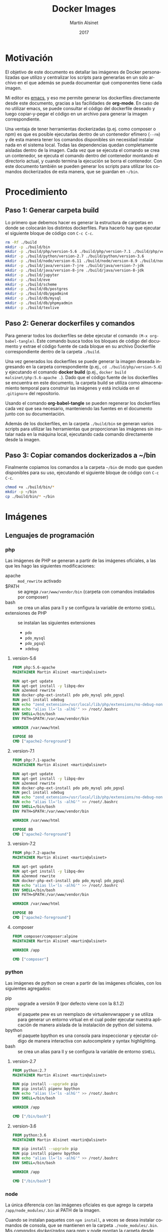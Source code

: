 
#+TITLE: Docker Images
#+AUTHOR: Martín Alsinet
#+DATE: 2017
#+OPTIONS: toc:nil ':t num:nil
#+LANGUAGE: es

* Motivación

El objetivo de este documento es detallar las imágenes de Docker personalizadas que utilizo y centralizar los scripts para generarlas en un solo archivo en el que además se pueda documentar qué componentes tiene cada imagen.

Mi editor es [[https://www.gnu.org/software/emacs/][emacs]], y eso me permite generar los dockerfiles directamente desde este documento, gracias a las facilidades de *org-mode*. En caso de no utilizar emacs, se puede consultar el código del dockerfile deseado y luego copiar-y-pegar el código en un archivo para generar la imagen correspondiente.

Una ventaja de tener herramientas dockerizadas (p.ej. como composer o npm) es que es posible ejecutarlas dentro de un contenedor efímero (=--rm=) y de esta manera tener los comandos disponibles sin necesidad instalar nada en el sistema local. Todas las dependencias quedan completamente aisladas dentro de la imagen. Cada vez que se ejecuta el comando se crea un contenedor, se ejecuta el comando dentro del contenedor montando el directorio actual, y cuando termina la ejecución se borra el contenedor. Con este documento también se pueden generar los scripts para utilizar los comandos dockerizados de esta manera, que se guardan en =~/bin=.

* Procedimiento
** Paso 1: Generar carpeta build

Lo primero que debemos hacer es generar la estructura de carpetas en donde se colocarán los distintos dockerfiles. Para hacerlo hay que ejecutar el siguiente bloque de código con =C-c C-c=.

#+BEGIN_SRC sh
rm -Rf ./build
mkdir -p ./build/bin
mkdir -p ./build/php/version-5.6 ./build/php/version-7.1 ./build/php/version-7.2 ./build/php/composer
mkdir -p ./build/python/version-2.7 ./build/python/version-3.6
mkdir -p ./build/node/version-6.11 ./build/node/version-8.9 ./build/node/version-9.1
mkdir -p ./build/java/version-7-jre ./build/java/version-7-jdk
mkdir -p ./build/java/version-8-jre ./build/java/version-8-jdk
mkdir -p ./build/jupyter
mkdir -p ./build/eve
mkdir -p ./build/scheme
mkdir -p ./build/db/postgres
mkdir -p ./build/db/pgadmin4
mkdir -p ./build/db/mysql
mkdir -p ./build/db/phpmyadmin
mkdir -p ./build/texlive
#+END_SRC

#+RESULTS:

** Paso 2: Generar dockerfiles y comandos

Para generar todos los dockerfiles se debe ejecutar el comando =(M-x org-babel-tangle)=. Este comando busca todos los bloques de código del documento y extrae el código fuente de cada bloque en su archivo Dockerfile correspondiente dentro de la carpeta =./build=. 

Una vez generados los dockerfiles se puede generar la imagen deseada ingresando en la carpeta correspondiente (p.ej., =cd ./build/php/version-5.6=) y ejecutando el comando *docker build* (p.ej., =docker build malsinet/php:5.6-apache .=). Dado que el código fuente de los dockerfiles se encuentra en este documento, la carpeta build se utiliza como almacenamiento temporal para construir las imágenes y está incluida en el =.gitignore= del repositorio. 

Usando el comando *org-babel-tangle* se pueden regenerar los dockerfiles cada vez que sea necesario, manteniendo las fuentes en el documento junto con su documentación.

Además de los dockerfiles, en la carpeta =./build/bin= se generan varios scripts para utilizar las herramientas que proporcionan las imágenes sin instalar nada en la máquina local, ejecutando cada comando directamente desde la imagen.

** Paso 3: Copiar comandos dockerizados a ~/bin

Finalmente copiamos los comandos a la carpeta =~/bin= de modo que queden disponibles para su uso, ejecutando el siguiente bloque de código con =C-c C-c=.

#+BEGIN_SRC sh
chmod +x ./build/bin/*
mkdir -p ~/bin
cp ./build/bin/* ~/bin
#+END_SRC

#+RESULTS:

* Imágenes
** Lenguajes de programación
*** php

Las imágenes de PHP se generan a partir de las imágenes oficiales, a las que les hago las siguientes modificaciones:

- apache :: =mod_rewrite= activado
- $PATH :: se agrega =/var/www/vendor/bin= (carpeta con comandos instalados por composer)
- bash :: se crea un alias para ll y se configura la variable de entorno =$SHELL=
- extensiones de PHP :: se instalan las siguientes extensiones
  + =pdo=
  + =pdo_mysql=
  + =pdo_pgsql=
  + =xdebug=

**** version-5.6

#+BEGIN_SRC dockerfile :exports code :padline no :tangle build/php/version-5.6/Dockerfile
FROM php:5.6-apache
MAINTAINER Martin Alsinet <martin@alsinet>

RUN apt-get update
RUN apt-get install -y libpq-dev
RUN a2enmod rewrite
RUN docker-php-ext-install pdo pdo_mysql pdo_pgsql
RUN pecl install xdebug
RUN echo "zend_extension=/usr/local/lib/php/extensions/no-debug-non-zts-20131226/xdebug.so" >> /usr/local/etc/php/conf.d/xdebug.ini
RUN echo "alias ll='ls -alhG'" >> /root/.bashrc
ENV SHELL=/bin/bash
ENV PATH=$PATH:/var/www/vendor/bin

WORKDIR /var/www/html

EXPOSE 80
CMD ["apache2-foreground"]
#+END_SRC

**** version-7.1

#+BEGIN_SRC dockerfile :exports code :padline no :tangle build/php/version-7.1/Dockerfile
FROM php:7.1-apache
MAINTAINER Martin Alsinet <martin@alsinet>

RUN apt-get update
RUN apt-get install -y libpq-dev
RUN a2enmod rewrite
RUN docker-php-ext-install pdo pdo_mysql pdo_pgsql
RUN pecl install xdebug
RUN echo "zend_extension=/usr/local/lib/php/extensions/no-debug-non-zts-20160303/xdebug.so" >> /usr/local/etc/php/conf.d/xdebug.ini
RUN echo "alias ll='ls -alhG'" >> /root/.bashrc
ENV SHELL=/bin/bash
ENV PATH=$PATH:/var/www/vendor/bin

WORKDIR /var/www/html

EXPOSE 80
CMD ["apache2-foreground"]
#+END_SRC

**** version-7.2

#+BEGIN_SRC dockerfile :exports code :padline no :tangle build/php/version-7.2/Dockerfile
FROM php:7.2-apache
MAINTAINER Martin Alsinet <martin@alsinet>

RUN apt-get update
RUN apt-get install -y libpq-dev
RUN a2enmod rewrite
RUN docker-php-ext-install pdo pdo_mysql pdo_pgsql
RUN echo "alias ll='ls -alhG'" >> /root/.bashrc
ENV SHELL=/bin/bash
ENV PATH=$PATH:/var/www/vendor/bin

WORKDIR /var/www/html

EXPOSE 80
CMD ["apache2-foreground"]
#+END_SRC

**** composer

#+BEGIN_SRC dockerfile :exports code :padline no :tangle build/php/composer/Dockerfile
FROM composer/composer:alpine
MAINTAINER Martin Alsinet <martin@alsinet>

WORKDIR /app

CMD ["composer"]
#+END_SRC

*** python

Las imágenes de python se crean a partir de las imágenes oficiales, con los siguientes agregados:

- pip :: upgrade a versión 9 (por defecto viene con la 8.1.2)
- pipenv :: el paquete pew es un reemplazo de virtualenvwrapper y se utiliza para generar un entorno virtual en el cual poder ejecutar nuestra aplicación de manera aislada de la instalación de python del sistema. 
- bpython :: el paquete bpython es una consola para inspeccionar y ejecutar código de manera interactiva con autocomplete y syntax highlighting.
- bash :: se crea un alias para ll y se configura la variable de entorno =$SHELL=

**** version-2.7

#+BEGIN_SRC dockerfile :exports code :padline no :tangle build/python/version-2.7/Dockerfile
FROM python:2.7
MAINTAINER Martin Alsinet <martin@alsinet>

RUN pip install --upgrade pip
RUN pip install pipenv bpython
RUN echo "alias ll='ls -alhG'" >> /root/.bashrc
ENV SHELL=/bin/bash

WORKDIR /app

CMD ["/bin/bash"]
#+END_SRC

**** version-3.6

#+BEGIN_SRC dockerfile :exports code :padline no :tangle build/python/version-3.6/Dockerfile
FROM python:3.6
MAINTAINER Martin Alsinet <martin@alsinet>

RUN pip install --upgrade pip
RUN pip install pipenv bpython
RUN echo "alias ll='ls -alhG'" >> /root/.bashrc
ENV SHELL=/bin/bash

WORKDIR /app

CMD ["/bin/bash"]
#+END_SRC

*** node

La única diferencia con las imágenes oficiales es que agrego la carpeta =/app/node_modules/.bin= al PATH de la imagen.

Cuando se instalan paquetes con =npm install=, a veces se desea instalar comandos de consola, que se mantienen en la carpeta =./node_modules/.bin=. Mis [[Comandos Dockerizados][comandos dockerizados]] para npm y node montan la carpeta desde donde se lanza el comando como =/app= dentro del contenedor. Por lo tanto, si agrego la carpeta =/app/node_modules/.bin= al PATH de la imagen, en los contenedores de node siempre van a estar disponibles los comandos de consola que se instalen con =npm install= sin necesidad de indicar el path absoluto del comando.

**** version-9.1

#+BEGIN_SRC dockerfile :exports code :padline no :tangle build/node/version-9.1/Dockerfile
FROM node:9.1
MAINTAINER Martin Alsinet <martin@alsinet>

ENV SHELL=/bin/bash
ENV PATH=$PATH:/app/node_modules/.bin
RUN echo "alias ll='ls -alhG'" >> /root/.bashrc

WORKDIR /app

CMD ["npm", "start"]
#+END_SRC

**** version-8.9

#+BEGIN_SRC dockerfile :exports code :padline no :tangle build/node/version-8.9/Dockerfile
FROM node:8.9
MAINTAINER Martin Alsinet <martin@alsinet>

ENV SHELL=/bin/bash
ENV PATH=$PATH:/app/node_modules/.bin
RUN echo "alias ll='ls -alhG'" >> /root/.bashrc

WORKDIR /app

CMD ["npm", "start"]
#+END_SRC

**** version-6.11

#+BEGIN_SRC dockerfile :exports code :padline no :tangle build/node/version-6.11/Dockerfile
FROM node:6.11
MAINTAINER Martin Alsinet <martin@alsinet>

ENV SHELL=/bin/bash
ENV PATH=$PATH:/app/node_modules/.bin
RUN echo "alias ll='ls -alhG'" >> /root/.bashrc

WORKDIR /app

CMD ["npm", "start"]
#+END_SRC

*** java
**** version-7-jre

#+BEGIN_SRC dockerfile :exports code :padline no :tangle build/java/version-7-jre/Dockerfile
FROM openjdk:7-jre
MAINTAINER Martin Alsinet <martin@alsinet>

ENV SHELL=/bin/bash
RUN echo "alias ll='ls -alhG'" >> /root/.bashrc

WORKDIR /app

CMD ["java"]
#+END_SRC

**** version-7-jdk

#+BEGIN_SRC dockerfile :exports code :padline no :tangle build/java/version-7-jdk/Dockerfile
FROM openjdk:7-jdk
MAINTAINER Martin Alsinet <martin@alsinet>

ENV SHELL=/bin/bash
RUN echo "alias ll='ls -alhG'" >> /root/.bashrc

WORKDIR /app

CMD ["java"]
#+END_SRC

**** version-8-jre

#+BEGIN_SRC dockerfile :exports code :padline no :tangle build/java/version-8-jre/Dockerfile
FROM openjdk:8-jre
MAINTAINER Martin Alsinet <martin@alsinet>

ENV SHELL=/bin/bash
RUN echo "alias ll='ls -alhG'" >> /root/.bashrc

WORKDIR /app

CMD ["java"]
#+END_SRC

**** version-8-jdk

#+BEGIN_SRC dockerfile :exports code :padline no :tangle build/java/version-8-jdk/Dockerfile
FROM openjdk:8-jdk
MAINTAINER Martin Alsinet <martin@alsinet>

ENV SHELL=/bin/bash
RUN echo "alias ll='ls -alhG'" >> /root/.bashrc

WORKDIR /app

CMD ["java"]
#+END_SRC

*** scheme

Instalé tres "sabores" de Scheme en una misma imagen:

- MIT Scheme: https://www.gnu.org/software/mit-scheme/
- Guile: https://www.gnu.org/software/guile/
- Racket: https://racket-lang.org

**** Nota: Chicken Scheme

Intenté usar Chicken Scheme (https://www.call-cc.org), pero la instalación me resultó bastante compleja y engorrosa. Si bien el paquete básico se instala fácilmente, Emacs utiliza un REPL para scheme (Geiser) que requiere descargar, compilar e instalar muchos módulos adicionales.

=M-x describe-variable geiser-chicken--required-modules=

- chicken-doc
- apropos
- data-structures
- extras
- ports
- posix
- srfi-1
- srfi-13
- srfi-14
- srfi-18
- srfi-69
- tcp
- utils

**** Dockerfile

#+BEGIN_SRC dockerfile :exports code :padline no :tangle build/scheme/Dockerfile
FROM debian:stable

MAINTAINER Martin Alsinet <martin@alsinet>

ENV DEBIAN_FRONTEND noninteractive

RUN apt-get update
RUN apt-get install -y mit-scheme
RUN apt-get install -y guile-2.0-dev guile-2.0 libgcrypt20-dev libbz2-dev libsqlite3-dev autopoint
RUN apt-get install -y racket libedit-dev
#+END_SRC

** Bases de datos
*** postgres
*** pgadmin4
*** mysql
*** phpmyadmin
** Utilidades
*** texlive

Esta imagen es enorme, pesa más de 4GB, y por lo tanto crearla tarda un buen rato. Tengo que buscar una distribución más liviana. Una opción a evaluar es [[https://yihui.name/tinytex/][TinyTeX]], para verificar si es posible usarla con org-mode, lo que reduciría enormemente el espacio en disco necesario.

#+BEGIN_SRC dockerfile :exports code :padline no :tangle build/texlive/Dockerfile
FROM ubuntu:xenial
MAINTAINER Martin Alsinet <martin@alsinet>

ENV DEBIAN_FRONTEND noninteractive

RUN apt-get update -q
RUN apt-get install -y texlive-full gnuplot python-pygments
RUN apt-get clean
RUN rm -rf /var/lib/apt/lists/*
#+END_SRC

*** Jupyter Notebook

Jupyter Notebook es un entorno para Literate Programming, que permite escribir documentos con Markdown intercalado con bloques de texto que se ejecutan directamente dentro del documento.

El soporte original de lenguajes de programación para Jupyter es Python, pero se pueden agregar motores para que soporte otros lenguajes de programación. En este caso le agrego soporte para ejecutar Javascript mediante nodejs.

Basándonos en la imagen de python3.6 que ya tenemos construida instalamos además [[https://tuananh.org/2015/06/16/how-to-install-zeromq-on-ubuntu/][ZeroMQ]], [[https://nodejs.org/en/download/package-manager/#debian-and-ubuntu-based-linux-distributions][nodejs]] y [[https://github.com/notablemind/jupyter-nodejs][Jupyter-nodejs]], que nos permite ejecutar código javascript dentro de Jupyter.

#+BEGIN_SRC dockerfile :exports code :padline no :tangle build/jupyter/Dockerfile
FROM malsinet/python:3.6
MAINTAINER Martin Alsinet <martin@alsinet>

ENV DEBIAN_FRONTEND noninteractive

RUN apt-get update -q
RUN apt-get install -y libtool pkg-config build-essential autoconf automake
RUN apt-get install -y libzmq-dev curl
RUN curl -sL https://deb.nodesource.com/setup_6.x | bash -
RUN apt-get install -y nodejs
RUN pip3 install jupyter
WORKDIR "/tmp"
RUN git clone https://github.com/notablemind/jupyter-nodejs.git
WORKDIR "/tmp/jupyter-nodejs"
RUN mkdir -p /root/.ipython/kernels/nodejs/
RUN npm install && node install.js
RUN npm run build
RUN npm run build-ext
RUN apt-get clean && rm -rf /var/lib/apt/lists/*

CMD ["jupyter", "notebook", "--ip=0.0.0.0", "--allow-root"]
#+END_SRC

*** Eve

#+BEGIN_SRC dockerfile :exports code :padline no :tangle build/eve/Dockerfile
FROM malsinet/node:8.9
MAINTAINER Martin Alsinet <martin@alsinet>

ENV DEBIAN_FRONTEND noninteractive

WORKDIR "/app"
RUN git clone https://github.com/witheve/Eve.git
WORKDIR "/app/Eve"
RUN git checkout 0.2
RUN npm install --unsafe-perm

CMD ["npm", "start"]
#+END_SRC

* Comandos Dockerizados

Estos comandos permiten utilizar las distintas herramientas sin "contaminar" la máquina local con la instalación de cientos de paquetes, como sucede, por ejemplo, cuando se instala python, php o nodejs con todas sus dependencias. Esto se logra con un script "lanzador" que ejecuta la utilidad dentro de un contenedor efímero (~docker run --rm~), que se borra luego de cada ejecución del comando. Todas las dependencias y paquetes quedan dentro de la imagen correspondiente.

Hay algunos trucos para lograr una integración completa con el entorno, a saber:

- Montar la carpeta =~/.ssh= :: Esto se hace para copiar dentro del contenedor la configuración local de ssh (claves públicas y hosts), que sirve por ejemplo cuando el contenedor accede a repositorios privados en github o bitbucket

- Montar la carpeta =/private/var/folders= :: En Mac OS X se utiliza la carpeta =/private/var/folders= como destino de los archivos y carpetas temporales

- Montar la carpeta desde donde se lanza el comando como =/app= :: Esto permite, por ejemplo, ejecutar =composer install= o =npm install= desde la carpeta de nuestro proyecto

** composer

Para ejecutar composer se agrega la opción =-t= que permite cancelar el comando con =Ctrl-C=. Además se monta la carpeta =~/.composer= donde se guarda el cache de paquetes de la aplicación. Si no se monta esta carpeta, cada vez que se ejecuta el comando se deben descargar más de 10MB solamente del listado de paquetes disponibles.

#+BEGIN_SRC sh :exports code :padline no :tangle build/bin/composer
#!/bin/sh
export PATH=/sbin:/bin:/usr/sbin:/usr/bin:/usr/local/sbin:/usr/local/bin
docker run --rm -t \
           -v $(pwd):/app \
           -v ~/.ssh:/root/.ssh \
           -v ~/.composer:/composer \
           malsinet/composer $@
#+END_SRC

** php
*** php-5.6

#+BEGIN_SRC sh :exports code :padline no :tangle build/bin/php-5.6
#!/bin/sh
export PATH=/sbin:/bin:/usr/sbin:/usr/bin:/usr/local/sbin:/usr/local/bin
docker run --rm -i \
           -v $(pwd):/app \
           -v ~/.ssh:/root/.ssh \
           -v /private/var/folders:/var/folders \
           malsinet/php:5.6-apache \
           php "$@"
#+END_SRC

*** php-7

#+BEGIN_SRC sh :exports code :padline no :tangle build/bin/php-7
#!/bin/sh
export PATH=/sbin:/bin:/usr/sbin:/usr/bin:/usr/local/sbin:/usr/local/bin
docker run --rm -i \
           -v $(pwd):/app \
           -v ~/.ssh:/root/.ssh \
           -v /private/var/folders:/var/folders \
           malsinet/php:7-apache \
           php "$@"
#+END_SRC

** python

Para python agrego la variable de entorno =PYTHONPATH= que me permite ejecutar cualquier proyecto cargando las dependencias desde la carpeta =./vendor=. De esta manera, uno puede instalar una vez las dependencias con =pip install -t vendor -r requirements.txt= y quedan en la carpeta =./vendor=. Dado que al ejecutar python el comando va a montar la carpeta local como =/app=, si respeto la convención de guardar siempre las dependencias en =./vendor=, siempre serán montadas como =/app/vendor= dentro del contenedor. Por lo tanto, configurando la variable de entorno =PYTHONPATH= con el valor =/app/vendor= me aseguro que python siempre pueda encontrar los módulos que se requieren para ejecutar la aplicación.

*** python-2.7

#+BEGIN_SRC sh :exports code :padline no :tangle build/bin/python-2.7
#!/bin/sh
export PATH=/sbin:/bin:/usr/sbin:/usr/bin:/usr/local/sbin:/usr/local/bin
docker run --rm -i \
           -v $(pwd):/app \
           -v ~/.ssh:/root/.ssh \
           -v /private/var/folders:/var/folders \
           -e "PYTHONPATH=/app/vendor" \
           malsinet/python:2.7 python "$@"
#+END_SRC

*** pip-2.7

#+BEGIN_SRC sh :exports code :padline no :tangle build/bin/pip-2.7
#!/bin/sh
export PATH=/sbin:/bin:/usr/sbin:/usr/bin:/usr/local/sbin:/usr/local/bin
docker run --rm \
           -v $(pwd):/app \
           -v ~/.ssh:/root/.ssh \
           -v /private/var/folders:/var/folders \
           -e "PYTHONPATH=/app/vendor" \
           malsinet/python:2.7 pip $@
#+END_SRC

*** bpython-2.7

#+BEGIN_SRC sh :exports code :padline no :tangle build/bin/bpython-2.7
#!/bin/sh
export PATH=/sbin:/bin:/usr/sbin:/usr/bin:/usr/local/sbin:/usr/local/bin
docker run --rm -it \
           -v $(pwd):/app \
           -v ~/.ssh:/root/.ssh \
           -v /private/var/folders:/var/folders \
           -e "PYTHONPATH=/app/vendor" \
           malsinet/python:2.7 bpython $@
#+END_SRC

*** python-3.6

#+BEGIN_SRC sh :exports code :padline no :tangle build/bin/python-3.6
#!/bin/sh
export PATH=/sbin:/bin:/usr/sbin:/usr/bin:/usr/local/sbin:/usr/local/bin
docker run --rm -i \
           -v $(pwd):/app \
           -v ~/.ssh:/root/.ssh \
           -v /private/var/folders:/var/folders \
           -e "PYTHONPATH=/app/vendor" \
           malsinet/python:3.6 python "$@"
#+END_SRC

*** pip-3.6

#+BEGIN_SRC sh :exports code :padline no :tangle build/bin/pip-3.6
#!/bin/sh
export PATH=/sbin:/bin:/usr/sbin:/usr/bin:/usr/local/sbin:/usr/local/bin
docker run --rm \
           -v $(pwd):/app \
           -v ~/.ssh:/root/.ssh \
           -v /private/var/folders:/var/folders \
           -e "PYTHONPATH=/app/vendor" \
           malsinet/python:3.6 pip $@
#+END_SRC
*** bpython-3.6

#+BEGIN_SRC sh :exports code :padline no :tangle build/bin/bpython-3.6
#!/bin/sh
export PATH=/sbin:/bin:/usr/sbin:/usr/bin:/usr/local/sbin:/usr/local/bin
docker run --rm -ti \
           -v $(pwd):/app \
           -v ~/.ssh:/root/.ssh \
           -v /private/var/folders:/var/folders \
           -e "PYTHONPATH=/app/vendor" \
           malsinet/python:3.6 bpython $@
#+END_SRC

*** pygmentize

#+BEGIN_SRC sh :exports code :padline no :tangle build/bin/pygmentize
#!/bin/sh
export PATH=/sbin:/bin:/usr/sbin:/usr/bin:/usr/local/sbin:/usr/local/bin
docker run --rm -ti \
           -v $(pwd):$(pwd) \
           -v ~/.ssh:/root/.ssh \
           -v /private/var/folders:/var/folders \
           malsinet/python:3.6 pygmentize $@
#+END_SRC

** java
*** java-7-jre

#+BEGIN_SRC sh :exports code :padline no :tangle build/bin/java-7-jre
#!/bin/sh
export PATH=/sbin:/bin:/usr/sbin:/usr/bin:/usr/local/sbin:/usr/local/bin
docker run --rm \
           -v $(pwd):/app \
           -v ~/.ssh:/root/.ssh \
           malsinet/java:7-jre java $@
#+END_SRC

*** java-7-jdk

#+BEGIN_SRC sh :exports code :padline no :tangle build/bin/java-7-jdk
#!/bin/sh
export PATH=/sbin:/bin:/usr/sbin:/usr/bin:/usr/local/sbin:/usr/local/bin
docker run --rm \
           -v $(pwd):/app \
           -v ~/.ssh:/root/.ssh \
           malsinet/java:7-jdk java $@
#+END_SRC

*** java-8-jre

#+BEGIN_SRC sh :exports code :padline no :tangle build/bin/java-8-jre
#!/bin/sh
export PATH=/sbin:/bin:/usr/sbin:/usr/bin:/usr/local/sbin:/usr/local/bin
docker run --rm \
           -v $(pwd):/app \
           -v ~/.ssh:/root/.ssh \
           malsinet/java:8-jre java $@
#+END_SRC

*** java-8-jdk

#+BEGIN_SRC sh :exports code :padline no :tangle build/bin/java-8-jdk
#!/bin/sh
export PATH=/sbin:/bin:/usr/sbin:/usr/bin:/usr/local/sbin:/usr/local/bin
docker run --rm \
           -v $(pwd):/app \
           -v ~/.ssh:/root/.ssh \
           malsinet/java:8-jdk java $@
#+END_SRC

** node
*** yarn-node-9.1

#+BEGIN_SRC sh :exports code :padline no :tangle build/bin/yarn-node-9.1
#!/bin/sh
export PATH=/sbin:/bin:/usr/sbin:/usr/bin:/usr/local/sbin:/usr/local/bin
docker run --rm \
           -v $(pwd):/app \
           -v ~/.ssh:/root/.ssh \
           -v /private/var/folders:/var/folders \
           -e "NODE_PATH=/app/node_modules" \
           -p 3000:3000 \
           -p 8080:8080 \
           malsinet/node:9.1 \
           yarn $@
#+END_SRC

*** npm-node-9.1

#+BEGIN_SRC sh :exports code :padline no :tangle build/bin/npm-node-9.1
#!/bin/sh
export PATH=/sbin:/bin:/usr/sbin:/usr/bin:/usr/local/sbin:/usr/local/bin
docker run --rm \
           -v $(pwd):/app \
           -v ~/.ssh:/root/.ssh \
           -v /private/var/folders:/var/folders \
           -e "NODE_PATH=/app/node_modules" \
           -p 3000:3000 \
           -p 8080:8080 \
           malsinet/node:9.1 \
           npm $@
#+END_SRC

*** node-9.1

#+BEGIN_SRC sh :exports code :padline no :tangle build/bin/node-9.1
#!/bin/sh
export PATH=/sbin:/bin:/usr/sbin:/usr/bin:/usr/local/sbin:/usr/local/bin
docker run --rm \
           -v $(pwd):/app \
           -v ~/.ssh:/root/.ssh \
           -v /private/var/folders:/var/folders \
           -e "NODE_PATH=/app/node_modules" \
           -p 3000:3000 \
           -p 8080:8080 \
           malsinet/node:9.1 \
           node "$@"
#+END_SRC

*** yarn-node-8.9

#+BEGIN_SRC sh :exports code :padline no :tangle build/bin/yarn-node-8.9
#!/bin/sh
export PATH=/sbin:/bin:/usr/sbin:/usr/bin:/usr/local/sbin:/usr/local/bin
docker run --rm \
           -v $(pwd):/app \
           -v ~/.ssh:/root/.ssh \
           -v /private/var/folders:/var/folders \
           -e "NODE_PATH=/app/node_modules" \
           -p 3000:3000 \
           -p 8080:8080 \
           malsinet/node:8.9 \
           yarn $@
#+END_SRC

*** npm-node-8.9

#+BEGIN_SRC sh :exports code :padline no :tangle build/bin/npm-node-8.9
#!/bin/sh
export PATH=/sbin:/bin:/usr/sbin:/usr/bin:/usr/local/sbin:/usr/local/bin
docker run --rm \
           -v $(pwd):/app \
           -v ~/.ssh:/root/.ssh \
           -v /private/var/folders:/var/folders \
           -e "NODE_PATH=/app/node_modules" \
           -p 3000:3000 \
           -p 8080:8080 \
           malsinet/node:8.9 \
           npm $@
#+END_SRC

*** node-8.9

#+BEGIN_SRC sh :exports code :padline no :tangle build/bin/node-8.9
#!/bin/sh
export PATH=/sbin:/bin:/usr/sbin:/usr/bin:/usr/local/sbin:/usr/local/bin
docker run --rm \
           -v $(pwd):/app \
           -v ~/.ssh:/root/.ssh \
           -v /private/var/folders:/var/folders \
           -e "NODE_PATH=/app/node_modules" \
           -p 3000:3000 \
           -p 8080:8080 \
           malsinet/node:8.9 \
           node "$@"
#+END_SRC

*** yarn-node-6.11

#+BEGIN_SRC sh :exports code :padline no :tangle build/bin/yarn-node-6.11
#!/bin/sh
export PATH=/sbin:/bin:/usr/sbin:/usr/bin:/usr/local/sbin:/usr/local/bin
docker run --rm \
           -v $(pwd):/app \
           -v ~/.ssh:/root/.ssh \
           -v /private/var/folders:/var/folders \
           -e "NODE_PATH=/app/node_modules" \
           -p 3000:3000 \
           -p 8080:8080 \
           malsinet/node:6.11 \
           yarn $@
#+END_SRC

*** npm-node-6.11

#+BEGIN_SRC sh :exports code :padline no :tangle build/bin/npm-node-6.11
#!/bin/sh
export PATH=/sbin:/bin:/usr/sbin:/usr/bin:/usr/local/sbin:/usr/local/bin
docker run --rm \
           -v $(pwd):/app \
           -v ~/.ssh:/root/.ssh \
           -v /private/var/folders:/var/folders \
           -e "NODE_PATH=/app/node_modules" \
           -p 3000:3000 \
           -p 8080:8080 \
           malsinet/node:6.11 \
           npm $@
#+END_SRC

*** node-6.11

#+BEGIN_SRC sh :exports code :padline no :tangle build/bin/node-6.11
#!/bin/sh
export PATH=/sbin:/bin:/usr/sbin:/usr/bin:/usr/local/sbin:/usr/local/bin
docker run --rm \
           -v $(pwd):/app \
           -v ~/.ssh:/root/.ssh \
           -v /private/var/folders:/var/folders \
           -e "NODE_PATH=/app/node_modules" \
           -p 8080:8080 \
           -p 3000:3000 \
           malsinet/node:6.11 \
           node "$@"
#+END_SRC

** scheme
*** Problemas encontrados (y solucionados)

Mi objetivo era usar intérpretes de Scheme desde Emacs con Org-mode para Literate Programming. Por lo tanto, necesitaba poder lanzar el intérprete desde dentro de Emacs y que Emacs pudiera enviarle comandos en una sesión REPL.

Me costó bastante lograrlo, pero finalmente pude hacer que Emacs use los runtimes dockerizados. Emacs utiliza [[http://geiser.nongnu.org][Geiser]] como REPL, pero cuando hacía =M-x run-geiser= todos los intérpretes fallaban con errores del tipo =mit-scheme exited with error(1)=.

Solucioné los siguientes problemas:

**** Cambio de $@ por "$@"

Primero me di cuenta de que si ejecutaba un bloque de código desde la consola, los comandos dockerizados no retornaban el valor correcto. Por ejemplo, al ejecutar =racket -e "(+ 1 2 3)"= , mi comando dockerizado no devolvía nada, y pasaba lo mismo con el resto de los intérpretes (mit, guile, chicken). Sin embargo, al hacer lo mismo con un scheme instalado nativamente en mi máquina, sí funcionaba correctamente.

Luego de hacer algunas pruebas me di cuenta de que el problema era el script en bash que lanza el comando, que no estaba pasando el bloque de código como un string, sino que lo enviaba como una lista de parámetros (=racket -e + 1 2 3=). Eso hacía fallar el comando porque los argumentos sueltos no tienen sentido. Eventualmente encontré [[https://stackoverflow.com/questions/17094086/passing-arguments-with-spaces-between-bash-script][esta pregunta de StackOverflow]] y corregí el error en el script, que consistía en pasarle los parámetros así: ="$@"= , en vez de así: =$@=.

Corregido este problema, ya pude ejecutar desde consola un bloque de código y que el comando dockerizado me devuelva el resultado correcto.

#+BEGIN_SRC sh :results output drawer
racket -e "(+ 1 2 3)"
#+END_SRC

**** Cambio de -ti por -i

Ahora ya podía ejecutar el código como un string desde consola, pero aparentemente Geiser no ejecuta el código scheme enviándolo como un string sino que lo envía por STDIN, algo así como =cat /tmp/scheme-file-123.scm | guile=. Nuevamente, me llevó un rato darme cuenta de qué era lo que tenía que corregir, pero finalmente se me prendió la lamparita y cambié el =docker run --rm -ti= que lanza el intérprete por =docker run --rm -i ...=. 

La opción =-t= hace que docker lance comando en una pseudo TTY, lo cual interfiere con la ejecución del código scheme desde Geiser.

La opción =-i= le transfiere el STDIN del host al STDIN del comando ejecutado dentro del contenedor. Ésta es la opción que necesitaba para el comando.

Una ventaja adicional fue que este cambio me ayudó también a corregir el funcionamiento de los comandos dockerizados para python, node y php, que tenían el mismo problema.

**** Montar /Users/martin como volumen

Geiser carga algunos archivos desde la carpeta =~/.emacs.d/elpa/geiser-xxx/scheme/= para inicializar el REPL. Obviamente esta carpeta no se encuentra disponible adentro del contenedor, y por lo tanto, cuando lanzaba =M-x run-geiser= me daba un error porque no encontraba los archivos .scm.

Para corregir ese error hice que el comando monte la carpeta =/Users= como un volumen dentro del contenedor.

#+BEGIN_SRC sh :results output drawer
ls -al ~/.emacs.d/elpa/geiser-*/scheme
#+END_SRC

#+RESULTS:
:RESULTS:
total 0
drwxr-xr-x   8 martin  staff   272 Oct 27 11:43 .
drwxr-xr-x  71 martin  staff  2414 Oct 27 11:43 ..
drwxr-xr-x   3 martin  staff   102 Oct 27 11:43 chez
drwxr-xr-x   3 martin  staff   102 Oct 27 11:43 chibi
drwxr-xr-x   3 martin  staff   102 Oct 27 11:43 chicken
drwxr-xr-x   3 martin  staff   102 Oct 27 11:43 guile
drwxr-xr-x   3 martin  staff   102 Oct 27 11:43 mit
drwxr-xr-x   3 martin  staff   102 Oct 27 11:43 racket
:END:

*** MIT Scheme

#+BEGIN_SRC sh :exports code :padline no :tangle build/bin/mit-scheme
#!/bin/sh
export PATH=/sbin:/bin:/usr/sbin:/usr/bin:/usr/local/sbin:/usr/local/bin
docker run --rm -i \
       -v /Users:/Users \
       -v $(pwd):/app \
       -v ~/.ssh:/root/.ssh \
       -v /private/var/folders:/var/folders \
       malsinet/scheme \
       mit-scheme "$@"
#+END_SRC

*** Guile Scheme

#+BEGIN_SRC sh :exports code :padline no :tangle build/bin/guile
#!/bin/sh
export PATH=/sbin:/bin:/usr/sbin:/usr/bin:/usr/local/sbin:/usr/local/bin
docker run --rm -i \
       -v /Users:/Users \
       -v $(pwd):/app \
       -v ~/.ssh:/root/.ssh \
       -v /private/var/folders:/var/folders \
       malsinet/scheme \
       guile "$@"
#+END_SRC

*** Racket

#+BEGIN_SRC sh :exports code :padline no :tangle build/bin/racket
#!/bin/sh
export PATH=/sbin:/bin:/usr/sbin:/usr/bin:/usr/local/sbin:/usr/local/bin
docker run --rm -i \
       -v /Users:/Users \
       -v $(pwd):/app \
       -v ~/.ssh:/root/.ssh \
       -v /private/var/folders:/var/folders \
       malsinet/scheme \
       racket "$@"
#+END_SRC

** pdflatex

#+BEGIN_SRC sh :exports code :padline no :tangle build/bin/pdflatex
#!/bin/sh
export PATH=/sbin:/bin:/usr/sbin:/usr/bin:/usr/local/sbin:/usr/local/bin
docker run --rm \
           -v $(pwd):$(pwd) \
           -v ~/.ssh:/root/.ssh \
           -v /private/var/folders:/var/folders \
           -w $(pwd) \
           malsinet/latex \
           pdflatex $@
rm *.log *.aux 
rm -f *.ent
rm -Rf _minted-*
#+END_SRC

** gnuplot

#+BEGIN_SRC sh :exports code :padline no :tangle build/bin/gnuplot
#!/bin/sh
export PATH=/sbin:/bin:/usr/sbin:/usr/bin:/usr/local/sbin:/usr/local/bin
docker run --rm \
       -v $(pwd):$(pwd) \
       -v ~/.ssh:/root/.ssh \
       -w $(pwd) \
       malsinet/latex \
       gnuplot $@
#+END_SRC

** jupyter

#+BEGIN_SRC sh :exports code :padline no :tangle build/bin/jupyter
#!/bin/sh
export PATH=/sbin:/bin:/usr/sbin:/usr/bin:/usr/local/sbin:/usr/local/bin
docker run --rm -ti \
       -p 8888:8888 \
       -v $(pwd):/app \
       -w /app \
       malsinet/jupyter \
       jupyter notebook --ip=0.0.0.0 --allow-root
#+END_SRC

** eve

#+BEGIN_SRC sh :exports code :padline no :tangle build/bin/eve
#!/bin/sh
export PATH=/sbin:/bin:/usr/sbin:/usr/bin:/usr/local/sbin:/usr/local/bin
docker run --rm -ti \
           -p 8080:8080 \
           malsinet/eve
#+END_SRC
** lein

#+BEGIN_SRC sh :exports code :padline no :tangle build/bin/lein
#!/bin/sh
export PATH=/sbin:/bin:/usr/sbin:/usr/bin:/usr/local/sbin:/usr/local/bin
docker run --rm \
           -v $(pwd):/app \
           -p 8080:8080 \
           clojure lein $@
#+END_SRC

